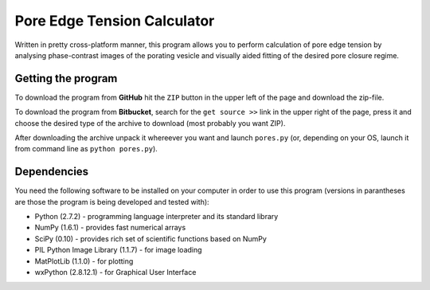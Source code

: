 ============================
Pore Edge Tension Calculator
============================

Written in pretty cross-platform manner, this program allows you to perform calculation of pore edge tension by analysing phase-contrast images of the porating vesicle and visually aided fitting of the desired pore closure regime.

Getting the program
-------------------
To download the program from **GitHub** hit the ``ZIP`` button in the upper left of the page and download the zip-file.

To download the program from **Bitbucket**, search for the ``get source >>`` link in the upper right of the page, press it and choose the desired type of the archive to download (most probably you want ZIP).

After downloading the archive unpack it whereever you want and launch ``pores.py`` (or, depending on your OS, launch it from command line as ``python pores.py``).


Dependencies
------------
You need the following software to be installed
on your computer in order to use this program (versions in parantheses are those the program is being developed and tested with):

- Python (2.7.2) - programming language interpreter and its standard library
- NumPy (1.6.1) - provides fast numerical arrays
- SciPy (0.10) - provides rich set of scientific functions based on NumPy
- PIL Python Image Library (1.1.7) - for image loading
- MatPlotLib (1.1.0) - for plotting
- wxPython (2.8.12.1) - for Graphical User Interface

